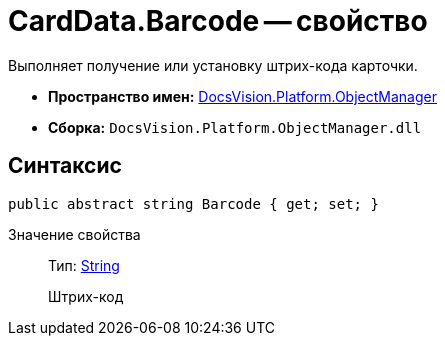 = CardData.Barcode -- свойство

Выполняет получение или установку штрих-кода карточки.

* *Пространство имен:* xref:api/DocsVision/Platform/ObjectManager/ObjectManager_NS.adoc[DocsVision.Platform.ObjectManager]
* *Сборка:* `DocsVision.Platform.ObjectManager.dll`

== Синтаксис

[source,csharp]
----
public abstract string Barcode { get; set; }
----

Значение свойства::
Тип: http://msdn.microsoft.com/ru-ru/library/system.string.aspx[String]
+
Штрих-код
